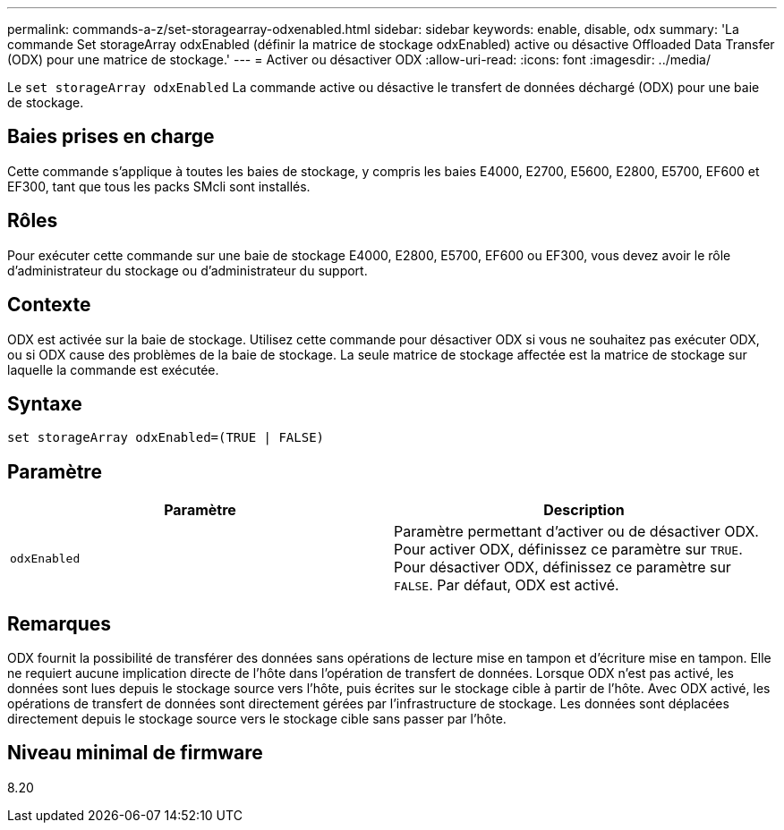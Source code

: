 ---
permalink: commands-a-z/set-storagearray-odxenabled.html 
sidebar: sidebar 
keywords: enable, disable, odx 
summary: 'La commande Set storageArray odxEnabled (définir la matrice de stockage odxEnabled) active ou désactive Offloaded Data Transfer (ODX) pour une matrice de stockage.' 
---
= Activer ou désactiver ODX
:allow-uri-read: 
:icons: font
:imagesdir: ../media/


[role="lead"]
Le `set storageArray odxEnabled` La commande active ou désactive le transfert de données déchargé (ODX) pour une baie de stockage.



== Baies prises en charge

Cette commande s'applique à toutes les baies de stockage, y compris les baies E4000, E2700, E5600, E2800, E5700, EF600 et EF300, tant que tous les packs SMcli sont installés.



== Rôles

Pour exécuter cette commande sur une baie de stockage E4000, E2800, E5700, EF600 ou EF300, vous devez avoir le rôle d'administrateur du stockage ou d'administrateur du support.



== Contexte

ODX est activée sur la baie de stockage. Utilisez cette commande pour désactiver ODX si vous ne souhaitez pas exécuter ODX, ou si ODX cause des problèmes de la baie de stockage. La seule matrice de stockage affectée est la matrice de stockage sur laquelle la commande est exécutée.



== Syntaxe

[source, cli]
----
set storageArray odxEnabled=(TRUE | FALSE)
----


== Paramètre

[cols="2*"]
|===
| Paramètre | Description 


 a| 
`odxEnabled`
 a| 
Paramètre permettant d'activer ou de désactiver ODX. Pour activer ODX, définissez ce paramètre sur `TRUE`. Pour désactiver ODX, définissez ce paramètre sur `FALSE`. Par défaut, ODX est activé.

|===


== Remarques

ODX fournit la possibilité de transférer des données sans opérations de lecture mise en tampon et d'écriture mise en tampon. Elle ne requiert aucune implication directe de l'hôte dans l'opération de transfert de données. Lorsque ODX n'est pas activé, les données sont lues depuis le stockage source vers l'hôte, puis écrites sur le stockage cible à partir de l'hôte. Avec ODX activé, les opérations de transfert de données sont directement gérées par l'infrastructure de stockage. Les données sont déplacées directement depuis le stockage source vers le stockage cible sans passer par l'hôte.



== Niveau minimal de firmware

8.20
